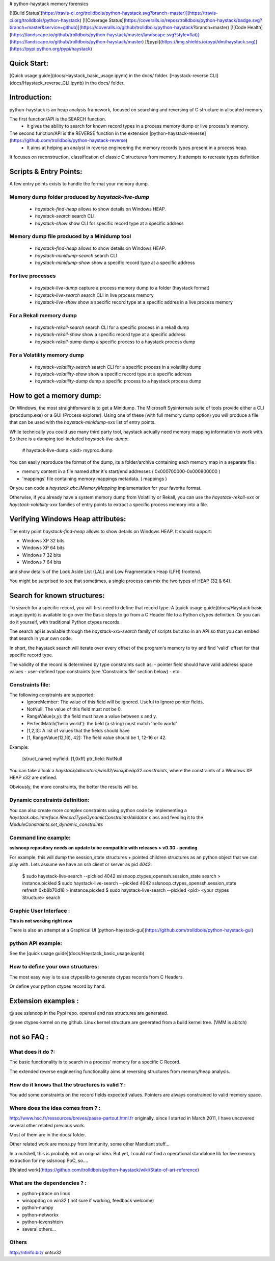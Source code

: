 # python-haystack memory forensics

[![Build Status](https://travis-ci.org/trolldbois/python-haystack.svg?branch=master)](https://travis-ci.org/trolldbois/python-haystack)
[![Coverage Status](https://coveralls.io/repos/trolldbois/python-haystack/badge.svg?branch=master&service=github)](https://coveralls.io/github/trolldbois/python-haystack?branch=master)
[![Code Health](https://landscape.io/github/trolldbois/python-haystack/master/landscape.svg?style=flat)](https://landscape.io/github/trolldbois/python-haystack/master)
[![pypi](https://img.shields.io/pypi/dm/haystack.svg)](https://pypi.python.org/pypi/haystack)

Quick Start:
============
[Quick usage guide](docs/Haystack_basic_usage.ipynb) in the docs/ folder.  
[Haystack-reverse CLI](docs/Haystack_reverse_CLI.ipynb) in the docs/ folder.

Introduction:
=============

python-haystack is an heap analysis framework, focused on searching and reversing of  
C structure in allocated memory.

The first function/API is the SEARCH function.
 - It gives the ability to search for known record types in a process memory dump or live process's memory.

The second function/API is the REVERSE function in the extension [python-haystack-reverse](https://github.com/trolldbois/python-haystack-reverse)
 - It aims at helping an analyst in reverse engineering the memory records types present in a process heap.
It focuses on reconstruction, classification of classic C structures from memory. 
It attempts to recreate types definition.

Scripts & Entry Points:
=======================

A few entry points exists to handle the format your memory dump.

Memory dump folder produced by `haystack-live-dump`
---------------------------------------------------
 - `haystack-find-heap` allows to show details on Windows HEAP.
 - `haystack-search` search CLI
 - `haystack-show` show CLI for specific record type at a specific address

Memory dump file produced by a Minidump tool
---------------------------------------------------
 - `haystack-find-heap` allows to show details on Windows HEAP.
 - `haystack-minidump-search` search CLI
 - `haystack-minidump-show` show a specific record type at a specific address

For live processes
------------------
 - `haystack-live-dump` capture a process memory dump to a folder (haystack format)
 - `haystack-live-search` search CLI in live process memory
 - `haystack-live-show` show a specific record type at a specific addres in a live process memory

For a Rekall memory dump
---------------------------
 - `haystack-rekall-search` search CLI for a specific process in a rekall dump
 - `haystack-rekall-show` show a specific record type at a specific address
 - `haystack-rekall-dump` dump a specific process to a haystack process dump

For a Volatility memory dump
---------------------------
 - `haystack-volatility-search`  search CLI for a specific process in a volatility dump
 - `haystack-volatility-show` show a specific record type at a specific address
 - `haystack-volatility-dump` dump a specific process to a haystack process dump

How to get a memory dump:
=========================

On Windows, the most straightforward is to get a Minidump. The Microsoft Sysinternals 
suite of tools provide either a CLI (procdump.exe) or a GUI (Process explorer).
Using one of these (with full memory dump option) you will produce a file 
that can be used with the `haystack-minidump-xxx` list of entry points.

While technically you could use many third party tool, haystack actually
need memory mapping information to work with.
So there is a dumping tool included `haystack-live-dump`:

    # haystack-live-dump <pid> myproc.dump

You can easily reproduce the format of the dump, its a folder/archive
containing each memory map in a separate file :

- memory content in a file named after it's start/end addresses ( 0x000700000-0x000800000 )
- 'mappings' file containing memory mappings metadata.  ( mappings )

Or you can code a `haystack.abc.IMemoryMapping` implementation for your favorite format.

Otherwise, if you already have a system memory dump from Volatility or Rekall, 
you can use the `haystack-rekall-xxx` or `haystack-volatility-xxx` families of
entry points to extract a specific process memory into a file.

Verifying Windows Heap attributes:
==================================

The entry point `haystack-find-heap` allows to show details on Windows HEAP. 
It should support:

- Windows XP 32 bits
- Windows XP 64 bits
- Windows 7 32 bits
- Windows 7 64 bits

and show details of the Look Aside List (LAL) and Low Fragmentation Heap (LFH) frontend.

You might be surprised to see that sometimes, a single process can mix the two types of HEAP (32 & 64).

Search for known structures:
============================

To search for a specific record, you will first need to define that record type.
A [quick usage guide](docs/Haystack basic usage.ipynb) is available to go
over the basic steps to go from a C Header file to a Python ctypes definition.
Or you can do it yourself, with traditional Python ctypes records.

The search api is available through the `haystack-xxx-search` family of scripts but 
also in an API so that you can embed that search in your own code. 

In short, the haystack search will iterate over every offset of the program's 
memory to try and find 'valid' offset for that specific record type.

The validity of the record is determined by type constraints such as:
- pointer field should have valid address space values
- user-defined type constraints (see 'Constraints file' section below)
- etc..

Constraints file:
-----------------

The following constraints are supported:
 - IgnoreMember: The value of this field will be ignored. Useful to Ignore pointer fields.
 - NotNull: The value of this field must not be 0.
 - RangeValue(x,y): the field must have a value between x and y.
 - PerfectMatch('hello world'): the field (a string) must match 'hello world'
 - [1,2,3]: A list of values that the fields should have
 - [1, RangeValue(12,16), 42]: The field value should be 1, 12-16 or 42.


Example:

    [struct_name]
    myfield: [1,0xff]
    ptr_field: NotNull

You can take a look a `haystack/allocators/win32/winxpheap32.constraints`, where
the constraints of a Windows XP HEAP x32 are defined.

Obviously, the more constraints, the better the results will be.

Dynamic constraints definition:
-------------------------------
You can also create more complex constraints using python code by implementing
a `haystack.abc.interface.IRecordTypeDynamicConstraintsValidator` class and feeding it to 
the `ModuleConstraints.set_dynamic_constraints` 

Command line example:
---------------------

**sslsnoop repository needs an update to be compatible with releases > v0.30 - pending** 

For example, this will dump the session_state structures + pointed
children structures as an python object that we can play with.
Lets assume we have an ssh client or server as pid *4042*:

    $ sudo haystack-live-search --pickled 4042 sslsnoop.ctypes_openssh.session_state search > instance.pickled
    $ sudo haystack-live-search --pickled 4042 sslsnoop.ctypes_openssh.session_state refresh 0xb8b70d18 > instance.pickled
    $ sudo haystack-live-search --pickled <pid> <your ctypes Structure> search


Graphic User Interface :
------------------------

**This is not working right now**

There is also an attempt at a Graphical UI [python-haystack-gui](https://github.com/trolldbois/python-haystack-gui)


python API example:
-------------------

See the [quick usage guide](docs/Haystack_basic_usage.ipynb)


How to define your own structures:
----------------------------------

The most easy way is to use ctypeslib to generate ctypes records from
C Headers.

Or define your python ctypes record by hand.


Extension examples :
====================
@ see sslsnoop in the Pypi repo. openssl and nss structures are generated.

@ see ctypes-kernel on my github. Linux kernel structure are generated from a build kernel tree. (VMM is abitch)



not so FAQ :
============

What does it do ?:
------------------
The basic functionality is to search in a process' memory for a
specific C Record.

The extended reverse engineering functionality aims at reversing
structures from memory/heap analysis.

How do it knows that the structures is valid ? :
------------------------------------------------
You add some constraints on the record fields expected values. 
Pointers are always constrained to valid memory space.

Where does the idea comes from ? :
-----------------------------------
http://www.hsc.fr/ressources/breves/passe-partout.html.fr originally.
since I started in March 2011, I have uncovered several other related
previous work.

Most of them are in the docs/ folder.

Other related work are mona.py from Immunity, some other Mandiant stuff...

In a nutshell, this is probably not an original idea. But yet, I could
not find a operational standalone lib for live memory extraction for my sslsnoop PoC, so....

[Related work](https://github.com/trolldbois/python-haystack/wiki/State-of-art-reference)

What are the dependencies ? :
----------------------------

- python-ptrace on linux
- winappdbg on win32 ( not sure if working, feedback welcome)
- python-numpy
- python-networkx
- python-levenshtein
- several others...

Others
------
http://ntinfo.biz/ xntsv32


